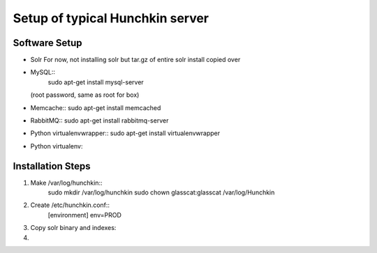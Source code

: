 Setup of typical Hunchkin server
================================

Software Setup
--------------

- Solr
  For now, not installing solr but tar.gz of entire solr install copied over

- MySQL::
    sudo apt-get install mysql-server
  (root password, same as root for box)

- Memcache::
  sudo apt-get install memcached

- RabbitMQ::
  sudo apt-get install rabbitmq-server

- Python virtualenvwrapper::
  sudo apt-get install virtualenvwrapper

- Python virtualenv::


Installation Steps
-----------------

1. Make /var/log/hunchkin::
    sudo mkdir /var/log/hunchkin
    sudo chown glasscat:glasscat /var/log/Hunchkin

#. Create /etc/hunchkin.conf::
    [environment]
    env=PROD

#. Copy solr binary and indexes::

#. 



